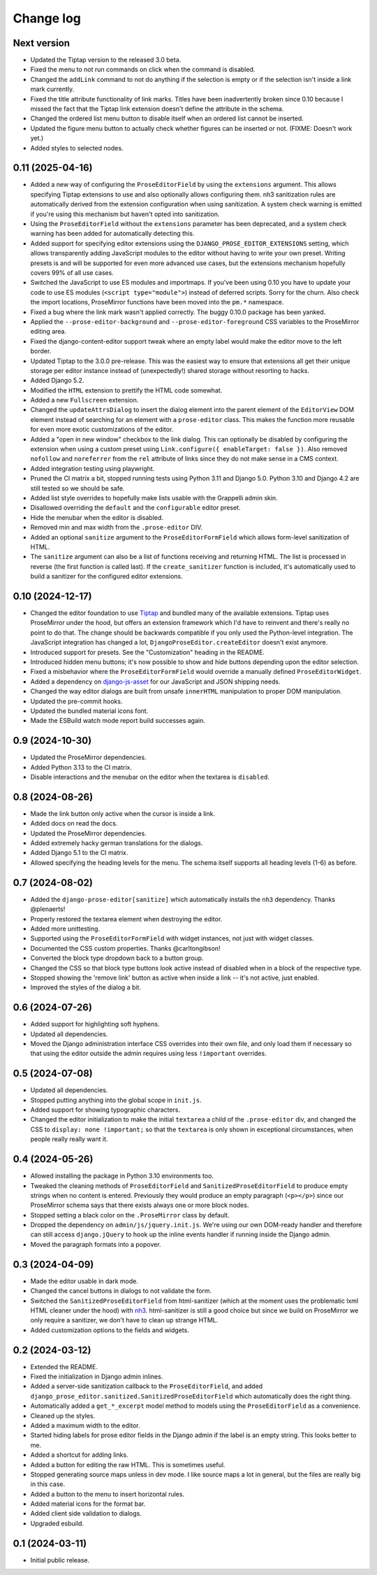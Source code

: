 Change log
==========

Next version
~~~~~~~~~~~~

- Updated the Tiptap version to the released 3.0 beta.
- Fixed the menu to not run commands on click when the command is disabled.
- Changed the ``addLink`` command to not do anything if the selection is empty
  or if the selection isn't inside a link mark currently.
- Fixed the title attribute functionality of link marks. Titles have been
  inadvertently broken since 0.10 because I missed the fact that the Tiptap
  link extension doesn't define the attribute in the schema.
- Changed the ordered list menu button to disable itself when an ordered list
  cannot be inserted.
- Updated the figure menu button to actually check whether figures can be
  inserted or not. (FIXME: Doesn't work yet.)
- Added styles to selected nodes.


0.11 (2025-04-16)
~~~~~~~~~~~~~~~~~

- Added a new way of configuring the ``ProseEditorField`` by using the
  ``extensions`` argument. This allows specifying Tiptap extensions to use and
  also optionally allows configuring them. nh3 sanitization rules are
  automatically derived from the extension configuration when using
  sanitization. A system check warning is emitted if you're using this
  mechanism but haven't opted into sanitization.
- Using the ``ProseEditorField`` without the ``extensions`` parameter has been
  deprecated, and a system check warning has been added for automatically
  detecting this.
- Added support for specifying editor extensions using the
  ``DJANGO_PROSE_EDITOR_EXTENSIONS`` setting, which allows transparently adding
  JavaScript modules to the editor without having to write your own preset.
  Writing presets is and will be supported for even more advanced use cases,
  but the extensions mechanism hopefully covers 99% of all use cases.
- Switched the JavaScript to use ES modules and importmaps. If you've been
  using 0.10 you have to update your code to use ES modules (``<script
  type="module">``) instead of deferred scripts. Sorry for the churn. Also
  check the import locations, ProseMirror functions have been moved into the
  ``pm.*`` namespace.
- Fixed a bug where the link mark wasn't applied correctly. The buggy 0.10.0
  package has been yanked.
- Applied the ``--prose-editor-background`` and ``--prose-editor-foreground``
  CSS variables to the ProseMirror editing area.
- Fixed the django-content-editor support tweak where an empty label would make
  the editor move to the left border.
- Updated Tiptap to the 3.0.0 pre-release. This was the easiest way to ensure
  that extensions all get their unique storage per editor instance instead of
  (unexpectedly!) shared storage without resorting to hacks.
- Added Django 5.2.
- Modified the ``HTML`` extension to prettify the HTML code somewhat.
- Added a new ``Fullscreen`` extension.
- Changed the ``updateAttrsDialog`` to insert the dialog element into the
  parent element of the ``EditorView`` DOM element instead of searching for an
  element with a ``prose-editor`` class. This makes the function more reusable
  for even more exotic customizations of the editor.
- Added a "open in new window" checkbox to the link dialog. This can optionally
  be disabled by configuring the extension when using a custom preset using
  ``Link.configure({ enableTarget: false })``. Also removed ``nofollow`` and
  ``noreferrer`` from the ``rel`` attribute of links since they do not make
  sense in a CMS context.
- Added integration testing using playwright.
- Pruned the CI matrix a bit, stopped running tests using Python 3.11 and
  Django 5.0. Python 3.10 and Django 4.2 are still tested so we should be safe.
- Added list style overrides to hopefully make lists usable with the Grappelli
  admin skin.
- Disallowed overriding the ``default`` and the ``configurable`` editor preset.
- Hide the menubar when the editor is disabled.
- Removed min and max width from the ``.prose-editor`` DIV.
- Added an optional ``sanitize`` argument to the ``ProseEditorFormField`` which
  allows form-level sanitization of HTML.
- The ``sanitize`` argument can also be a list of functions receiving and
  returning HTML. The list is processed in reverse (the first function is
  called last). If the ``create_sanitizer`` function is included, it's
  automatically used to build a sanitizer for the configured editor extensions.


0.10 (2024-12-17)
~~~~~~~~~~~~~~~~~

- Changed the editor foundation to use `Tiptap <https://tiptap.dev/>`__ and
  bundled many of the available extensions. Tiptap uses ProseMirror under the
  hood, but offers an extension framework which I'd have to reinvent and
  there's really no point to do that. The change should be backwards compatible
  if you only used the Python-level integration. The JavaScript integration has
  changed a lot, ``DjangoProseEditor.createEditor`` doesn't exist anymore.
- Introduced support for presets. See the "Customization" heading in the
  README.
- Introduced hidden menu buttons; it's now possible to show and hide buttons
  depending upon the editor selection.
- Fixed a misbehavior where the ``ProseEditorFormField`` would override a
  manually defined ``ProseEditorWidget``.
- Added a dependency on `django-js-asset
  <https://pypi.org/project/django-js-asset/>`__ for our JavaScript and JSON
  shipping needs.
- Changed the way editor dialogs are built from unsafe ``innerHTML``
  manipulation to proper DOM manipulation.
- Updated the pre-commit hooks.
- Updated the bundled material icons font.
- Made the ESBuild watch mode report build successes again.


0.9 (2024-10-30)
~~~~~~~~~~~~~~~~

- Updated the ProseMirror dependencies.
- Added Python 3.13 to the CI matrix.
- Disable interactions and the menubar on the editor when the textarea is
  ``disabled``.


0.8 (2024-08-26)
~~~~~~~~~~~~~~~~

- Made the link button only active when the cursor is inside a link.
- Added docs on read the docs.
- Updated the ProseMirror dependencies.
- Added extremely hacky german translations for the dialogs.
- Added Django 5.1 to the CI matrix.
- Allowed specifying the heading levels for the menu. The schema itself supports
  all heading levels (1-6) as before.


0.7 (2024-08-02)
~~~~~~~~~~~~~~~~

- Added the ``django-prose-editor[sanitize]`` which automatically installs the
  ``nh3`` dependency. Thanks @plenaerts!
- Properly restored the textarea element when destroying the editor.
- Added more unittesting.
- Supported using the ``ProseEditorFormField`` with widget instances, not just
  with widget classes.
- Documented the CSS custom properties. Thanks @carltongibson!
- Converted the block type dropdown back to a button group.
- Changed the CSS so that block type buttons look active instead of disabled
  when in a block of the respective type.
- Stopped showing the 'remove link' button as active when inside a link -- it's
  not active, just enabled.
- Improved the styles of the dialog a bit.


0.6 (2024-07-26)
~~~~~~~~~~~~~~~~

- Added support for highlighting soft hyphens.
- Updated all dependencies.
- Moved the Django administration interface CSS overrides into their own file,
  and only load them if necessary so that using the editor outside the admin
  requires using  less ``!important`` overrides.


0.5 (2024-07-08)
~~~~~~~~~~~~~~~~

- Updated all dependencies.
- Stopped putting anything into the global scope in ``init.js``.
- Added support for showing typographic characters.
- Changed the editor initialization to make the initial ``textarea`` a child of
  the ``.prose-editor`` div, and changed the CSS to ``display: none
  !important;`` so that the ``textarea`` is only shown in exceptional
  circumstances, when people really really want it.


0.4 (2024-05-26)
~~~~~~~~~~~~~~~~

- Allowed installing the package in Python 3.10 environments too.
- Tweaked the cleaning methods of ``ProseEditorField`` and
  ``SanitizedProseEditorField`` to produce empty strings when no content is
  entered. Previously they would produce an empty paragraph (``<p></p>``) since
  our ProseMirror schema says that there exists always one or more block nodes.
- Stopped setting a black color on the ``.ProseMirror`` class by default.
- Dropped the dependency on ``admin/js/jquery.init.js``. We're using our own
  DOM-ready handler and therefore can still access ``django.jQuery`` to hook up
  the inline events handler if running inside the Django admin.
- Moved the paragraph formats into a popover.


0.3 (2024-04-09)
~~~~~~~~~~~~~~~~

- Made the editor usable in dark mode.
- Changed the cancel buttons in dialogs to not validate the form.
- Switched the ``SanitizedProseEditorField`` from html-sanitizer (which at the
  moment uses the problematic lxml HTML cleaner under the hood) with `nh3
  <https://nh3.readthedocs.io/en/latest/>`__. html-sanitizer is still a good
  choice but since we build on ProseMirror we only require a sanitizer, we
  don't have to clean up strange HTML.
- Added customization options to the fields and widgets.


0.2 (2024-03-12)
~~~~~~~~~~~~~~~~

- Extended the README.
- Fixed the initialization in Django admin inlines.
- Added a server-side sanitization callback to the ``ProseEditorField``, and
  added ``django_prose_editor.sanitized.SanitizedProseEditorField`` which
  automatically does the right thing.
- Automatically added a ``get_*_excerpt`` model method to models using the
  ``ProseEditorField`` as a convenience.
- Cleaned up the styles.
- Added a maximum width to the editor.
- Started hiding labels for prose editor fields in the Django admin if the
  label is an empty string. This looks better to me.
- Added a shortcut for adding links.
- Added a button for editing the raw HTML. This is sometimes useful.
- Stopped generating source maps unless in dev mode. I like source maps a lot
  in general, but the files are really big in this case.
- Added a button to the menu to insert horizontal rules.
- Added material icons for the format bar.
- Added client side validation to dialogs.
- Upgraded esbuild.


0.1 (2024-03-11)
~~~~~~~~~~~~~~~~

- Initial public release.
